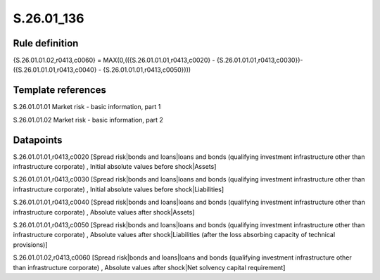 ===========
S.26.01_136
===========

Rule definition
---------------

{S.26.01.01.02,r0413,c0060} = MAX(0,(({S.26.01.01.01,r0413,c0020} - {S.26.01.01.01,r0413,c0030})- ({S.26.01.01.01,r0413,c0040} - {S.26.01.01.01,r0413,c0050})))


Template references
-------------------

S.26.01.01.01 Market risk - basic information, part 1

S.26.01.01.02 Market risk - basic information, part 2


Datapoints
----------

S.26.01.01.01,r0413,c0020 [Spread risk|bonds and loans|loans and bonds (qualifying investment infrastructure other than infrastructure corporate) , Initial absolute values before shock|Assets]

S.26.01.01.01,r0413,c0030 [Spread risk|bonds and loans|loans and bonds (qualifying investment infrastructure other than infrastructure corporate) , Initial absolute values before shock|Liabilities]

S.26.01.01.01,r0413,c0040 [Spread risk|bonds and loans|loans and bonds (qualifying investment infrastructure other than infrastructure corporate) , Absolute values after shock|Assets]

S.26.01.01.01,r0413,c0050 [Spread risk|bonds and loans|loans and bonds (qualifying investment infrastructure other than infrastructure corporate) , Absolute values after shock|Liabilities (after the loss absorbing capacity of technical provisions)]

S.26.01.01.02,r0413,c0060 [Spread risk|bonds and loans|loans and bonds (qualifying investment infrastructure other than infrastructure corporate) , Absolute values after shock|Net solvency capital requirement]



